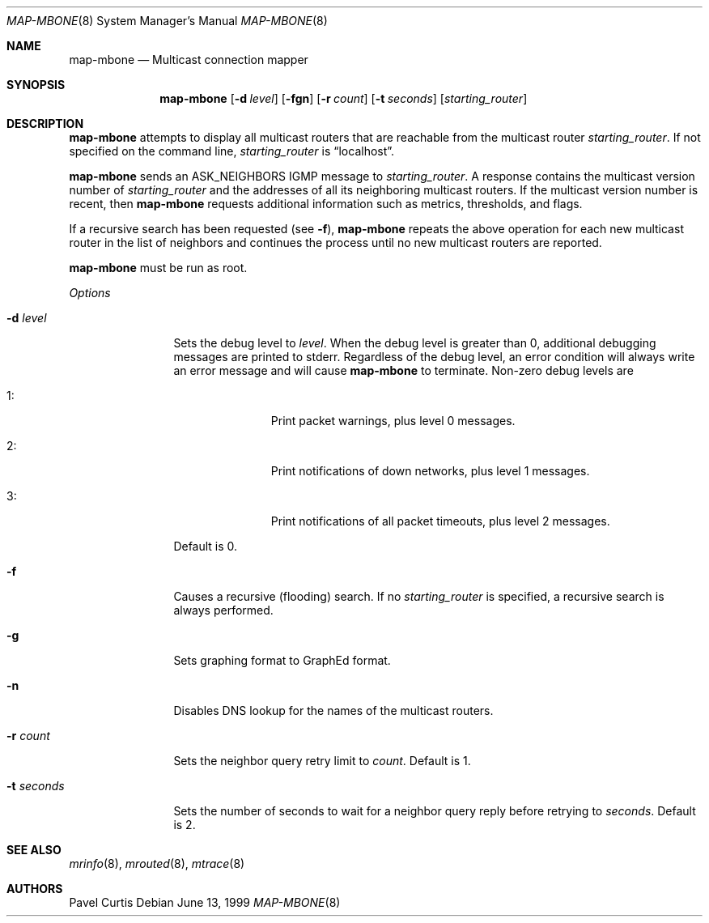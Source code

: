 .\"	$OpenBSD: map-mbone.8,v 1.8 2001/08/02 18:37:34 mpech Exp $
.\"	$NetBSD: map-mbone.8,v 1.2 1995/10/03 23:16:53 thorpej Exp $
.\"
.\" Mapper for connections between MRouteD multicast routers.
.\" Written by Pavel Curtis <Pavel@PARC.Xerox.Com>
.\" 
.\" Copyright (c) 1992, 2001 Xerox Corporation.  All rights reserved.
.\"
.\" Redistribution and use in source and binary forms, with or without
.\" modification, are permitted provided that the following conditions are met:
.\"
.\" Redistributions of source code must retain the above copyright notice,
.\" this list of conditions and the following disclaimer.
.\"
.\" Redistributions in binary form must reproduce the above copyright notice,
.\" this list of conditions and the following disclaimer in the documentation
.\" and/or other materials provided with the distribution.
.\"
.\" Neither name of the Xerox, PARC, nor the names of its contributors may be
.\" used to endorse or promote products derived from this software 
.\" without specific prior written permission. 
.\"
.\" THIS SOFTWARE IS PROVIDED BY THE COPYRIGHT HOLDERS AND CONTRIBUTORS 
.\" ``AS IS'' AND ANY EXPRESS OR IMPLIED WARRANTIES, INCLUDING, BUT NOT LIMITED
.\" TO, THE IMPLIED WARRANTIES OF MERCHANTABILITY AND FITNESS FOR A PARTICULAR
.\" PURPOSE ARE DISCLAIMED. IN NO EVENT SHALL THE XEROX CORPORATION OR
.\" CONTRIBUTORS BE LIABLE FOR ANY DIRECT, INDIRECT, INCIDENTAL, SPECIAL,
.\" EXEMPLARY, OR CONSEQUENTIAL DAMAGES (INCLUDING, BUT NOT LIMITED TO,
.\" PROCUREMENT OF SUBSTITUTE GOODS OR SERVICES; LOSS OF USE, DATA, OR PROFITS;
.\" OR BUSINESS INTERRUPTION) HOWEVER CAUSED AND ON ANY THEORY OF LIABILITY,
.\" WHETHER IN CONTRACT, STRICT LIABILITY, OR TORT (INCLUDING NEGLIGENCE OR
.\" OTHERWISE) ARISING IN ANY WAY OUT OF THE USE OF THIS SOFTWARE,
.\" EVEN IF ADVISED OF THE POSSIBILITY OF SUCH DAMAGE. 
.\"
.Dd June 13, 1999
.Dt MAP-MBONE 8
.Os
.Sh NAME
.Nm map-mbone
.Nd Multicast connection mapper
.Sh SYNOPSIS
.Nm map-mbone
.Op Fl d Ar level
.Op Fl fgn
.Op Fl r Ar count
.Op Fl t Ar seconds
.Op Ar starting_router
.Sh DESCRIPTION
.Nm
attempts to display all multicast routers that are reachable from the multicast
router
.Ar starting_router .
If not specified on the command line,
.Ar starting_router
is
.Dq localhost .
.Pp
.Nm
sends an
.Dv ASK_NEIGHBORS
.Tn IGMP
message to
.Ar starting_router .
A response contains the
multicast version number
of
.Ar starting_router
and the addresses of
all its neighboring multicast routers.
If the multicast version number is recent, then
.Nm
requests additional information such as metrics, thresholds, and flags.
.Pp
If a recursive search has been requested (see
.Fl f ) ,
.Nm
repeats the above operation for each new
multicast router in the list of neighbors and
continues the process until no new multicast routers are reported.
.Pp
.Nm
must be run as root.
.Pp
.Em Options
.Bl -tag -width "-t seconds"
.It Fl d Ar level
Sets the debug level to
.Ar level .
When the debug level is greater than
0, additional debugging messages are printed to stderr.
Regardless of
the debug level, an error condition will always write an error message and will
cause
.Nm
to terminate.
Non-zero debug levels are
.Bl -tag -width "1: " -offset indent
.It 1 :
Print packet warnings, plus level 0 messages.
.It 2 :
Print notifications of down networks, plus level 1 messages.
.It 3 :
Print notifications of all packet timeouts, plus level 2 messages.
.El
.Pp
Default is 0.
.It Fl f
Causes a recursive (flooding) search.
If no
.Ar starting_router
is specified, a recursive search is always performed.
.It Fl g
Sets graphing format to GraphEd format.
.It Fl n
Disables DNS lookup for the names of the multicast routers.
.It Fl r Ar count
Sets the neighbor query retry limit to
.Ar count .
Default is 1.
.It Fl t Ar seconds
Sets the number of seconds to wait for a neighbor query
reply before retrying to
.Ar seconds .
Default is 2.
.El
.Sh SEE ALSO
.Xr mrinfo 8 ,
.Xr mrouted 8 ,
.Xr mtrace 8
.Sh AUTHORS
Pavel Curtis
